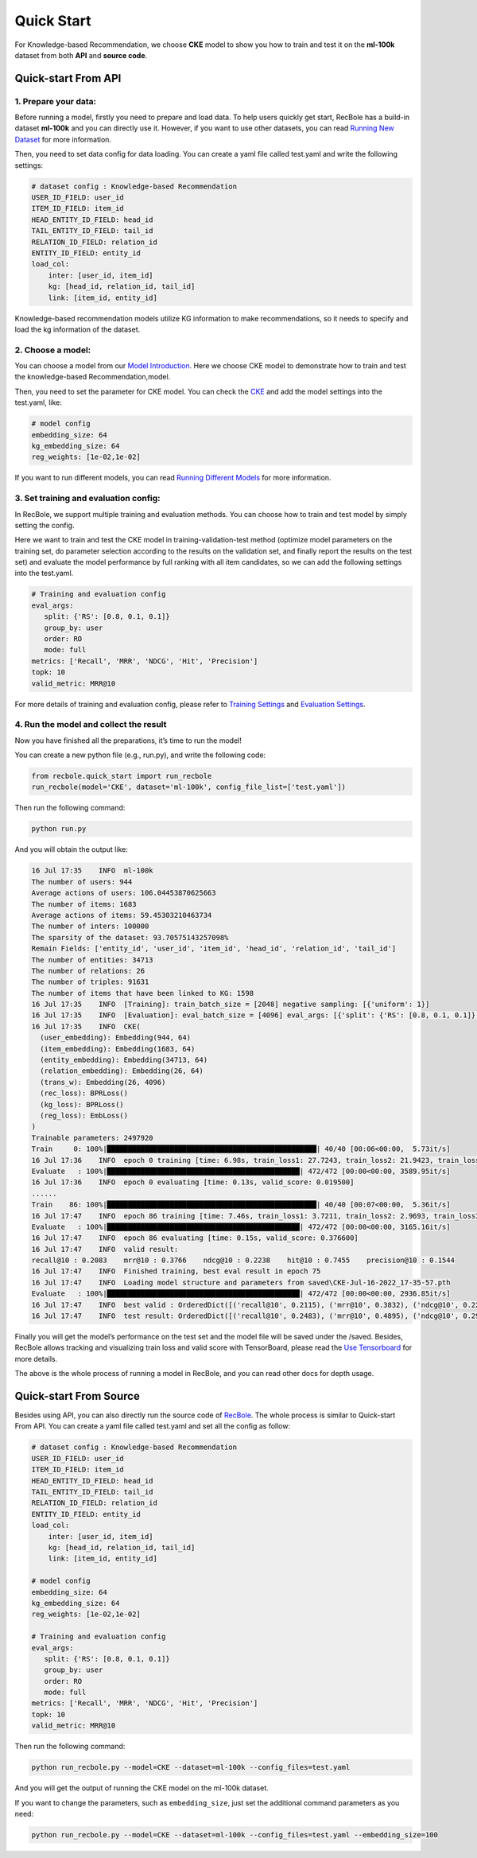 Quick Start
===============
For Knowledge-based Recommendation, we choose **CKE** model to show you how
to train and test it on the **ml-100k** dataset from both **API** and
**source code**.

.. _header-n152:

Quick-start From API
---------------------

.. _header-n153:

1. Prepare your data:
>>>>>>>>>>>>>>>>>>>>>>>>>>>>>>

Before running a model, firstly you need to prepare and load data. To
help users quickly get start, RecBole has a build-in dataset **ml-100k**
and you can directly use it. However, if you want to use other datasets,
you can read `Running New
Dataset <https://recbole.io/docs/user_guide/usage/running_new_dataset.html>`__
for more information.

Then, you need to set data config for data loading. You can create a
yaml file called test.yaml and write the following settings:

.. code:: yaml

   # dataset config : Knowledge-based Recommendation
   USER_ID_FIELD: user_id
   ITEM_ID_FIELD: item_id
   HEAD_ENTITY_ID_FIELD: head_id
   TAIL_ENTITY_ID_FIELD: tail_id
   RELATION_ID_FIELD: relation_id
   ENTITY_ID_FIELD: entity_id
   load_col:
       inter: [user_id, item_id]
       kg: [head_id, relation_id, tail_id]
       link: [item_id, entity_id]

Knowledge-based recommendation models utilize KG information to make
recommendations, so it needs to specify and load the kg information of
the dataset.

.. _header-n159:

2. Choose a model:
>>>>>>>>>>>>>>>>>>>>>>>>>>>>>>

You can choose a model from our `Model
Introduction <https://recbole.io/docs/user_guide/model_intro.html>`__.
Here we choose CKE model to demonstrate how to train and test the
knowledge-based Recommendation,model.

Then, you need to set the parameter for CKE model. You can check the
`CKE <https://recbole.io/docs/user_guide/model/knowledge/cke.html>`__
and add the model settings into the test.yaml, like:

.. code:: yaml

   # model config
   embedding_size: 64
   kg_embedding_size: 64
   reg_weights: [1e-02,1e-02]

If you want to run different models, you can read `Running Different
Models <https://recbole.io/docs/user_guide/usage/running_different_models.html>`__
for more information.

.. _header-n164:

3. Set training and evaluation config:
>>>>>>>>>>>>>>>>>>>>>>>>>>>>>>

In RecBole, we support multiple training and evaluation methods. You can
choose how to train and test model by simply setting the config.

Here we want to train and test the CKE model in training-validation-test
method (optimize model parameters on the training set, do parameter
selection according to the results on the validation set, and finally
report the results on the test set) and evaluate the model performance
by full ranking with all item candidates, so we can add the following
settings into the test.yaml.

.. code:: yaml

   # Training and evaluation config
   eval_args:
      split: {'RS': [0.8, 0.1, 0.1]}
      group_by: user 
      order: RO 
      mode: full
   metrics: ['Recall', 'MRR', 'NDCG', 'Hit', 'Precision']
   topk: 10
   valid_metric: MRR@10

For more details of training and evaluation config, please refer to
`Training
Settings <https://recbole.io/docs/user_guide/config/training_settings.html>`__
and `Evaluation
Settings <https://recbole.io/docs/user_guide/config/evaluation_settings.html>`__.

.. _header-n269:

4. Run the model and collect the result
>>>>>>>>>>>>>>>>>>>>>>>>>>>>>>

Now you have finished all the preparations, it’s time to run the model!

You can create a new python file (e.g., run.py), and write the following
code:

.. code:: python

   from recbole.quick_start import run_recbole
   run_recbole(model='CKE', dataset='ml-100k', config_file_list=['test.yaml'])

Then run the following command:

.. code:: python

   python run.py

And you will obtain the output like:

.. code:: 

   16 Jul 17:35    INFO  ml-100k
   The number of users: 944
   Average actions of users: 106.04453870625663
   The number of items: 1683
   Average actions of items: 59.45303210463734
   The number of inters: 100000
   The sparsity of the dataset: 93.70575143257098%
   Remain Fields: ['entity_id', 'user_id', 'item_id', 'head_id', 'relation_id', 'tail_id']
   The number of entities: 34713
   The number of relations: 26
   The number of triples: 91631
   The number of items that have been linked to KG: 1598
   16 Jul 17:35    INFO  [Training]: train_batch_size = [2048] negative sampling: [{'uniform': 1}]
   16 Jul 17:35    INFO  [Evaluation]: eval_batch_size = [4096] eval_args: [{'split': {'RS': [0.8, 0.1, 0.1]}, 'group_by': 'user', 'order': 'RO', 'mode': 'full'}]
   16 Jul 17:35    INFO  CKE(
     (user_embedding): Embedding(944, 64)
     (item_embedding): Embedding(1683, 64)
     (entity_embedding): Embedding(34713, 64)
     (relation_embedding): Embedding(26, 64)
     (trans_w): Embedding(26, 4096)
     (rec_loss): BPRLoss()
     (kg_loss): BPRLoss()
     (reg_loss): EmbLoss()
   )
   Trainable parameters: 2497920
   Train     0: 100%|██████████████████████████████████████████████████| 40/40 [00:06<00:00,  5.73it/s]
   16 Jul 17:36    INFO  epoch 0 training [time: 6.98s, train_loss1: 27.7243, train_loss2: 21.9423, train_loss3: 0.0436]
   Evaluate   : 100%|██████████████████████████████████████████████| 472/472 [00:00<00:00, 3589.95it/s]
   16 Jul 17:36    INFO  epoch 0 evaluating [time: 0.13s, valid_score: 0.019500]
   ......
   Train    86: 100%|██████████████████████████████████████████████████| 40/40 [00:07<00:00,  5.36it/s]
   16 Jul 17:47    INFO  epoch 86 training [time: 7.46s, train_loss1: 3.7211, train_loss2: 2.9693, train_loss3: 0.1157]
   Evaluate   : 100%|██████████████████████████████████████████████| 472/472 [00:00<00:00, 3165.16it/s]
   16 Jul 17:47    INFO  epoch 86 evaluating [time: 0.15s, valid_score: 0.376600]
   16 Jul 17:47    INFO  valid result: 
   recall@10 : 0.2083    mrr@10 : 0.3766    ndcg@10 : 0.2238    hit@10 : 0.7455    precision@10 : 0.1544
   16 Jul 17:47    INFO  Finished training, best eval result in epoch 75
   16 Jul 17:47    INFO  Loading model structure and parameters from saved\CKE-Jul-16-2022_17-35-57.pth
   Evaluate   : 100%|██████████████████████████████████████████████| 472/472 [00:00<00:00, 2936.85it/s]
   16 Jul 17:47    INFO  best valid : OrderedDict([('recall@10', 0.2115), ('mrr@10', 0.3832), ('ndcg@10', 0.2296), ('hit@10', 0.7391), ('precision@10', 0.1584)])
   16 Jul 17:47    INFO  test result: OrderedDict([('recall@10', 0.2483), ('mrr@10', 0.4895), ('ndcg@10', 0.2912), ('hit@10', 0.7709), ('precision@10', 0.1951)])

Finally you will get the model’s performance on the test set and the
model file will be saved under the /saved. Besides, RecBole allows
tracking and visualizing train loss and valid score with TensorBoard,
please read the `Use
Tensorboard <https://recbole.io/docs/user_guide/usage/use_tensorboard.html>`__
for more details.

The above is the whole process of running a model in RecBole, and you
can read other docs for depth usage.

.. _header-n179:

Quick-start From Source
--------------------------

Besides using API, you can also directly run the source code of
`RecBole <https://github.com/RUCAIBox/RecBole>`__. The whole process is
similar to Quick-start From API. You can create a yaml file called
test.yaml and set all the config as follow:

.. code:: yaml

   # dataset config : Knowledge-based Recommendation
   USER_ID_FIELD: user_id
   ITEM_ID_FIELD: item_id
   HEAD_ENTITY_ID_FIELD: head_id
   TAIL_ENTITY_ID_FIELD: tail_id
   RELATION_ID_FIELD: relation_id
   ENTITY_ID_FIELD: entity_id
   load_col:
       inter: [user_id, item_id]
       kg: [head_id, relation_id, tail_id]
       link: [item_id, entity_id]
       
   # model config
   embedding_size: 64
   kg_embedding_size: 64
   reg_weights: [1e-02,1e-02]

   # Training and evaluation config
   eval_args:
      split: {'RS': [0.8, 0.1, 0.1]}
      group_by: user
      order: RO
      mode: full
   metrics: ['Recall', 'MRR', 'NDCG', 'Hit', 'Precision']
   topk: 10
   valid_metric: MRR@10

Then run the following command:

.. code:: python

   python run_recbole.py --model=CKE --dataset=ml-100k --config_files=test.yaml

And you will get the output of running the CKE model on the ml-100k
dataset.

If you want to change the parameters, such as ``embedding_size``, just
set the additional command parameters as you need:

.. code:: python

   python run_recbole.py --model=CKE --dataset=ml-100k --config_files=test.yaml --embedding_size=100
